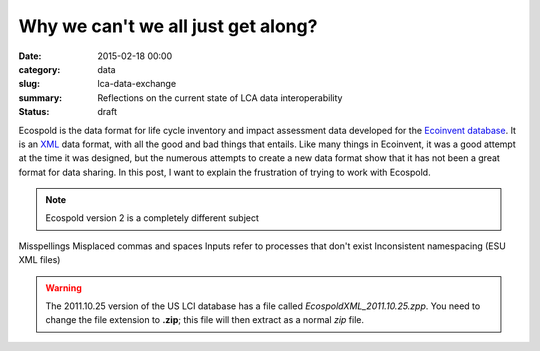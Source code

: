 Why we can't we all just get along?
###################################

:date: 2015-02-18 00:00
:category: data
:slug: lca-data-exchange
:summary: Reflections on the current state of LCA data interoperability
:status: draft

Ecospold is the data format for life cycle inventory and impact assessment data developed for the `Ecoinvent database <http://ecoinvent.org/>`_. It is an `XML <http://en.wikipedia.org/wiki/XML>`_ data format, with all the good and bad things that entails. Like many things in Ecoinvent, it was a good attempt at the time it was designed, but the numerous attempts to create a new data format show that it has not been a great format for data sharing. In this post, I want to explain the frustration of trying to work with Ecospold.

.. note:: Ecospold version 2 is a completely different subject

Misspellings
Misplaced commas and spaces
Inputs refer to processes that don't exist
Inconsistent namespacing (ESU XML files)


.. warning:: The 2011.10.25 version of the US LCI database has a file called *EcospoldXML_2011.10.25.zpp*. You need to change the file extension to **.zip**; this file will then extract as a normal *zip* file.
